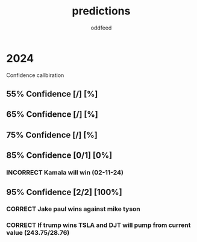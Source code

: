 :PROPERTIES:
:ID:       9aa6816e-42a1-47d0-9755-b0a6cc9e9519
:END:
#+title: predictions
#+AUTHOR: oddfeed
#+TODO: INCORRECT | CORRECT
#+OPTIONS: toc:1


* 2024
Confidence callbiration
** 55% Confidence [/] [%]
** 65% Confidence [/] [%]
** 75% Confidence [/] [%]
** 85% Confidence [0/1] [0%]
*** INCORRECT Kamala will win (02-11-24)
** 95% Confidence [2/2] [100%]
*** CORRECT Jake paul wins against mike tyson
*** CORRECT If trump wins TSLA and DJT will pump from current value (243.75/28.76)
